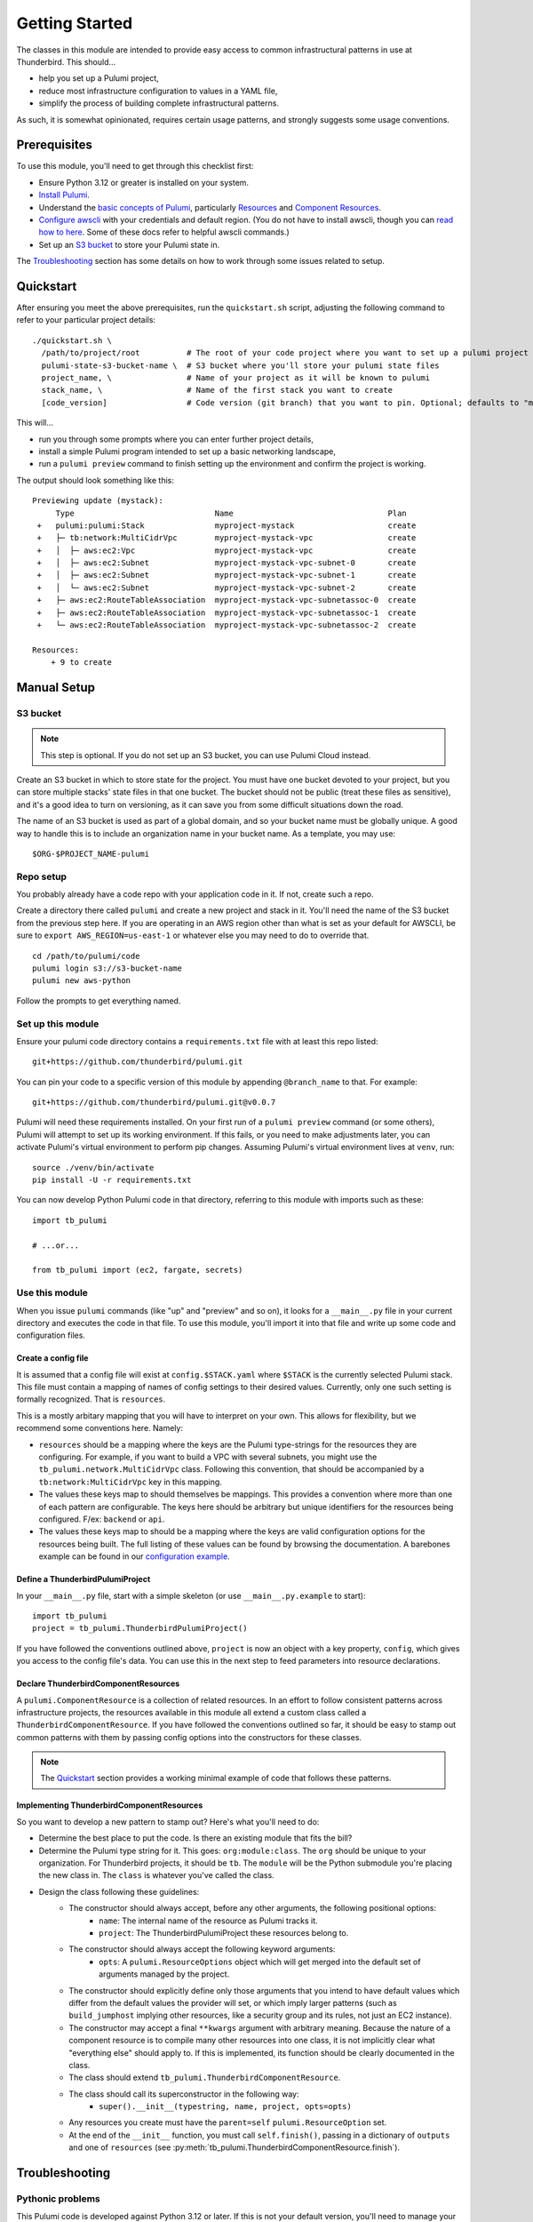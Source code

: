 .. _getting_started:

Getting Started
===============

The classes in this module are intended to provide easy access to common infrastructural patterns in use at Thunderbird.
This should...

* help you set up a Pulumi project,
* reduce most infrastructure configuration to values in a YAML file,
* simplify the process of building complete infrastructural patterns.

As such, it is somewhat opinionated, requires certain usage patterns, and strongly suggests some usage conventions.

Prerequisites
-------------

To use this module, you'll need to get through this checklist first:

* Ensure Python 3.12 or greater is installed on your system.
* `Install Pulumi <https://www.pulumi.com/docs/iac/download-install/>`_.
* Understand the `basic concepts of Pulumi <https://www.pulumi.com/docs/iac/concepts/>`_, particularly `Resources
  <https://www.pulumi.com/docs/iac/concepts/resources/>`_ and `Component Resources
  <https://www.pulumi.com/docs/iac/concepts/resources/components/>`_.
* `Configure awscli <https://docs.aws.amazon.com/cli/latest/userguide/cli-chap-configure.html>`_ with
  your credentials and default region. (You do not have to install awscli, though you can
  `read how to here <https://docs.aws.amazon.com/cli/latest/userguide/getting-started-install.html>`_.
  Some of these docs refer to helpful awscli commands.)
* Set up an `S3 bucket`_ to store your Pulumi state in.

The `Troubleshooting`_ section has some details on how to work through some issues related to setup.

Quickstart
----------

After ensuring you meet the above prerequisites, run the ``quickstart.sh`` script, adjusting the following command to
refer to your particular project details:
::

  ./quickstart.sh \
    /path/to/project/root          # The root of your code project where you want to set up a pulumi project
    pulumi-state-s3-bucket-name \  # S3 bucket where you'll store your pulumi state files
    project_name, \                # Name of your project as it will be known to pulumi
    stack_name, \                  # Name of the first stack you want to create
    [code_version]                 # Code version (git branch) that you want to pin. Optional; defaults to "main"

This will...

* run you through some prompts where you can enter further project details,
* install a simple Pulumi program intended to set up a basic networking landscape,
* run a ``pulumi preview`` command to finish setting up the environment and confirm the project is working.

The output should look something like this:
::

  Previewing update (mystack):
       Type                              Name                                 Plan
   +   pulumi:pulumi:Stack               myproject-mystack                    create
   +   ├─ tb:network:MultiCidrVpc        myproject-mystack-vpc                create
   +   │  ├─ aws:ec2:Vpc                 myproject-mystack-vpc                create
   +   │  ├─ aws:ec2:Subnet              myproject-mystack-vpc-subnet-0       create
   +   │  ├─ aws:ec2:Subnet              myproject-mystack-vpc-subnet-1       create
   +   │  └─ aws:ec2:Subnet              myproject-mystack-vpc-subnet-2       create
   +   ├─ aws:ec2:RouteTableAssociation  myproject-mystack-vpc-subnetassoc-0  create
   +   ├─ aws:ec2:RouteTableAssociation  myproject-mystack-vpc-subnetassoc-1  create
   +   └─ aws:ec2:RouteTableAssociation  myproject-mystack-vpc-subnetassoc-2  create

  Resources:
      + 9 to create


Manual Setup
------------

S3 bucket
^^^^^^^^^

.. note:: This step is optional. If you do not set up an S3 bucket, you can use Pulumi Cloud instead.

Create an S3 bucket in which to store state for the project. You must have one bucket devoted to your project, but you
can store multiple stacks' state files in that one bucket. The bucket should not be public (treat these files as
sensitive), and it's a good idea to turn on versioning, as it can save you from some difficult situations down the road.

The name of an S3 bucket is used as part of a global domain, and so your bucket name must be globally unique. A good way
to handle this is to include an organization name in your bucket name. As a template, you may use:
::

  $ORG-$PROJECT_NAME-pulumi

Repo setup
^^^^^^^^^^

You probably already have a code repo with your application code in it. If not, create such a repo.

Create a directory there called ``pulumi`` and create a new project and stack in it. You'll need the name of the S3
bucket from the previous step here. If you are operating in an AWS region other than what is set as your default for
AWSCLI, be sure to ``export AWS_REGION=us-east-1`` or whatever else you may need to do to override that.
::

  cd /path/to/pulumi/code
  pulumi login s3://s3-bucket-name
  pulumi new aws-python

Follow the prompts to get everything named.

Set up this module
^^^^^^^^^^^^^^^^^^

Ensure your pulumi code directory contains a ``requirements.txt`` file with at least this repo listed:
::

  git+https://github.com/thunderbird/pulumi.git

You can pin your code to a specific version of this module by appending ``@branch_name`` to that. For example:
::

  git+https://github.com/thunderbird/pulumi.git@v0.0.7

Pulumi will need these requirements installed. On your first run of a ``pulumi preview`` command (or some others),
Pulumi will attempt to set up its working environment. If this fails, or you need to make adjustments later, you can
activate Pulumi's virtual environment to perform pip changes. Assuming Pulumi's virtual environment lives at ``venv``,
run:
::

  source ./venv/bin/activate
  pip install -U -r requirements.txt

You can now develop Python Pulumi code in that directory, referring to this module with imports such as these:
::

  import tb_pulumi

  # ...or...

  from tb_pulumi import (ec2, fargate, secrets)


Use this module
^^^^^^^^^^^^^^^

When you issue ``pulumi`` commands (like "up" and "preview" and so on), it looks for a ``__main__.py`` file in your
current directory and executes the code in that file. To use this module, you'll import it into that file and write up
some code and configuration files.


Create a config file
""""""""""""""""""""

It is assumed that a config file will exist at ``config.$STACK.yaml`` where ``$STACK`` is the currently selected Pulumi
stack. This file must contain a mapping of names of config settings to their desired values. Currently, only one such
setting is formally recognized. That is ``resources``.

This is a mostly arbitary mapping that you will have to interpret on your own. This allows for flexibility, but we
recommend some conventions here. Namely:

* ``resources`` should be a mapping where the keys are the Pulumi type-strings for the resources they are configuring.
  For example, if you want to build a VPC with several subnets, you might use the ``tb_pulumi.network.MultiCidrVpc``
  class. Following this convention, that should be accompanied by a ``tb:network:MultiCidrVpc`` key in this mapping.
* The values these keys map to should themselves be mappings. This provides a convention where more than one of each
  pattern are configurable. The keys here should be arbitrary but unique identifiers for the resources being configured.
  F/ex: ``backend`` or ``api``.
* The values these keys map to should be a mapping where the keys are valid configuration options for the resources
  being built. The full listing of these values can be found by browsing the documentation. A barebones example can be
  found in our `configuration example <https://github.com/thunderbird/pulumi/blob/main/config.stack.yaml.example>`_.


Define a ThunderbirdPulumiProject
"""""""""""""""""""""""""""""""""

In your ``__main__.py`` file, start with a simple skeleton (or use ``__main__.py.example`` to start):
::

  import tb_pulumi
  project = tb_pulumi.ThunderbirdPulumiProject()

If you have followed the conventions outlined above, ``project`` is now an object with a key property, ``config``, which
gives you access to the config file's data. You can use this in the next step to feed parameters into resource
declarations.


Declare ThunderbirdComponentResources
"""""""""""""""""""""""""""""""""""""

A ``pulumi.ComponentResource`` is a collection of related resources. In an effort to follow consistent patterns across
infrastructure projects, the resources available in this module all extend a custom class called a
``ThunderbirdComponentResource``. If you have followed the conventions outlined so far, it should be easy to stamp out
common patterns with them by passing config options into the constructors for these classes.

.. note::
   The `Quickstart`_ section provides a working minimal example of code that follows these patterns.

Implementing ThunderbirdComponentResources
""""""""""""""""""""""""""""""""""""""""""

So you want to develop a new pattern to stamp out? Here's what you'll need to do:

* Determine the best place to put the code. Is there an existing module that fits the bill?
* Determine the Pulumi type string for it. This goes: ``org:module:class``. The ``org`` should be unique to your
  organization. For Thunderbird projects, it should be ``tb``. The ``module`` will be the Python submodule you're
  placing the new class in. The ``class`` is whatever you've called the class.
* Design the class following these guidelines:
    * The constructor should always accept, before any other arguments, the following positional options:
        * ``name``: The internal name of the resource as Pulumi tracks it.
        * ``project``: The ThunderbirdPulumiProject these resources belong to.
    * The constructor should always accept the following keyword arguments:
        * ``opts``: A ``pulumi.ResourceOptions`` object which will get merged into the default set of arguments managed
          by the project.
    * The constructor should explicitly define only those arguments that you intend to have default values which differ
      from the default values the provider will set, or which imply larger patterns (such as ``build_jumphost`` implying
      other resources, like a security group and its rules, not just an EC2 instance).
    * The constructor may accept a final ``**kwargs`` argument with arbitrary meaning. Because the nature of a component
      resource is to compile many other resources into one class, it is not implicitly clear what "everything else"
      should apply to. If this is implemented, its function should be clearly documented in the class.
    * The class should extend ``tb_pulumi.ThunderbirdComponentResource``.
    * The class should call its superconstructor in the following way:
        * ``super().__init__(typestring, name, project, opts=opts)``
    * Any resources you create must have the ``parent=self`` ``pulumi.ResourceOption`` set.
    * At the end of the ``__init__`` function, you must call ``self.finish()``, passing in a dictionary of ``outputs``
      and one of ``resources`` (see :py:meth:`tb_pulumi.ThunderbirdComponentResource.finish`).


Troubleshooting
---------------


Pythonic problems
^^^^^^^^^^^^^^^^^

This Pulumi code is developed against Python 3.12 or later. If this is not your default version, you'll need to manage
your own virtual environment.

Check your default version:
::

  $ python -V
  Python 3.12.6

If you need a newer Python, `download and install it <https://www.python.org/downloads/>`_. Then you'll have to set up
the virtual environment yourself with something like this:
::

  virtualenv -p /path/to/python3.12 venv
  ./venv/bin/pip install -r requirements.txt

After this, ``pulumi`` commands should work. If 3.12 is your default version of Python, Pulumi should set up its own
virtualenv, and you should not have to do this.


Shells other than Bash
^^^^^^^^^^^^^^^^^^^^^^

Setup instructions in these docs are designed for use with the Bourne Again SHell (Bash). Pulumi also seems to make some
assumptions like this when it installs itself. Pulumi will install itself into a hidden folder in your home directory:
``~/.pulumi/bin``. You may need to add this to your ``$PATH`` to avoid having to make the explicit reference with every
``pulumi`` command.
